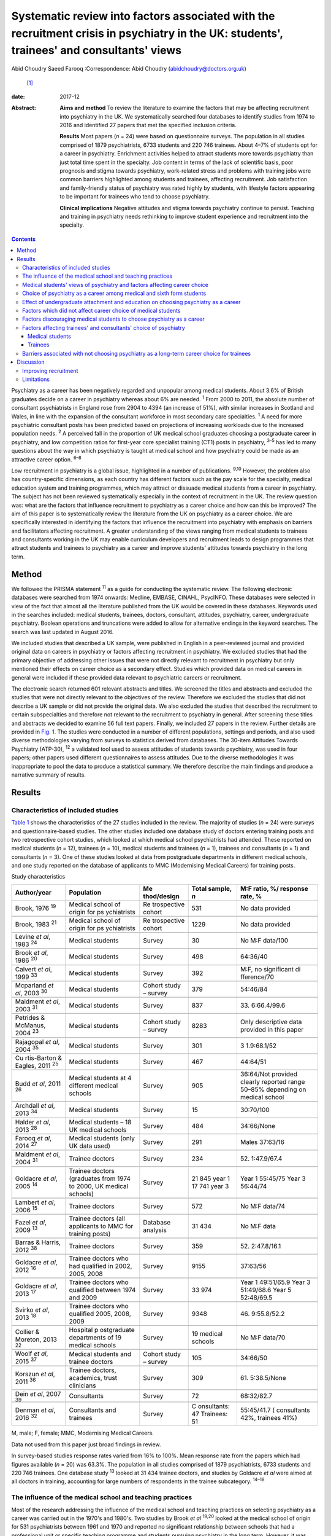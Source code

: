 ==========================================================================================================================================
Systematic review into factors associated with the recruitment crisis in psychiatry in the UK: students', trainees' and consultants' views
==========================================================================================================================================



Abid Choudry
Saeed Farooq
:Correspondence: Abid Choudry (abidchoudry@doctors.org.uk)
 [1]_

:date: 2017-12

:Abstract:
   **Aims and method** To review the literature to examine the factors
   that may be affecting recruitment into psychiatry in the UK. We
   systematically searched four databases to identify studies from 1974
   to 2016 and identified 27 papers that met the specified inclusion
   criteria.

   **Results** Most papers (*n* = 24) were based on questionnaire
   surveys. The population in all studies comprised of 1879
   psychiatrists, 6733 students and 220 746 trainees. About 4–7% of
   students opt for a career in psychiatry. Enrichment activities helped
   to attract students more towards psychiatry than just total time
   spent in the specialty. Job content in terms of the lack of
   scientific basis, poor prognosis and stigma towards psychiatry,
   work-related stress and problems with training jobs were common
   barriers highlighted among students and trainees, affecting
   recruitment. Job satisfaction and family-friendly status of
   psychiatry was rated highly by students, with lifestyle factors
   appearing to be important for trainees who tend to choose psychiatry.

   **Clinical implications** Negative attitudes and stigma towards
   psychiatry continue to persist. Teaching and training in psychiatry
   needs rethinking to improve student experience and recruitment into
   the specialty.


.. contents::
   :depth: 3
..

Psychiatry as a career has been negatively regarded and unpopular among
medical students. About 3.6% of British graduates decide on a career in
psychiatry whereas about 6% are needed. :sup:`1` From 2000 to 2011, the
absolute number of consultant psychiatrists in England rose from 2904 to
4394 (an increase of 51%), with similar increases in Scotland and Wales,
in line with the expansion of the consultant workforce in most secondary
care specialties. :sup:`1` A need for more psychiatric consultant posts
has been predicted based on projections of increasing workloads due to
the increased population needs. :sup:`2` A perceived fall in the
proportion of UK medical school graduates choosing a postgraduate career
in psychiatry, and low competition ratios for first-year core specialist
training (CT1) posts in psychiatry, :sup:`3–5` has led to many questions
about the way in which psychiatry is taught at medical school and how
psychiatry could be made as an attractive career option. :sup:`6–8`

Low recruitment in psychiatry is a global issue, highlighted in a number
of publications. :sup:`9,10` However, the problem also has
country-specific dimensions, as each country has different factors such
as the pay scale for the specialty, medical education system and
training programmes, which may attract or dissuade medical students from
a career in psychiatry. The subject has not been reviewed systematically
especially in the context of recruitment in the UK. The review question
was: what are the factors that influence recruitment to psychiatry as a
career choice and how can this be improved? The aim of this paper is to
systematically review the literature from the UK on psychiatry as a
career choice. We are specifically interested in identifying the factors
that influence the recruitment into psychiatry with emphasis on barriers
and facilitators affecting recruitment. A greater understanding of the
views ranging from medical students to trainees and consultants working
in the UK may enable curriculum developers and recruitment leads to
design programmes that attract students and trainees to psychiatry as a
career and improve students' attitudes towards psychiatry in the long
term.

.. _S1:

Method
======

We followed the PRISMA statement :sup:`11` as a guide for conducting the
systematic review. The following electronic databases were searched from
1974 onwards: Medline, EMBASE, CINAHL, PsycINFO. These databases were
selected in view of the fact that almost all the literature published
from the UK would be covered in these databases. Keywords used in the
searches included: medical students, trainees, doctors, consultant,
attitudes, psychiatry, career, undergraduate psychiatry. Boolean
operations and truncations were added to allow for alternative endings
in the keyword searches. The search was last updated in August 2016.

We included studies that described a UK sample, were published in
English in a peer-reviewed journal and provided original data on careers
in psychiatry or factors affecting recruitment in psychiatry. We
excluded studies that had the primary objective of addressing other
issues that were not directly relevant to recruitment in psychiatry but
only mentioned their effects on career choice as a secondary effect.
Studies which provided data on medical careers in general were included
if these provided data relevant to psychiatric careers or recruitment.

The electronic search returned 601 relevant abstracts and titles. We
screened the titles and abstracts and excluded the studies that were not
directly relevant to the objectives of the review. Therefore we excluded
the studies that did not describe a UK sample or did not provide the
original data. We also excluded the studies that described the
recruitment to certain subspecialties and therefore not relevant to the
recruitment to psychiatry in general. After screening these titles and
abstracts we decided to examine 56 full text papers. Finally, we
included 27 papers in the review. Further details are provided in `Fig.
1 <#F1>`__. The studies were conducted in a number of different
populations, settings and periods, and also used diverse methodologies
varying from surveys to statistics derived from databases. The 30-item
Attitudes Towards Psychiatry (ATP-30), :sup:`12` a validated tool used
to assess attitudes of students towards psychiatry, was used in four
papers; other papers used different questionnaires to assess attitudes.
Due to the diverse methodologies it was inappropriate to pool the data
to produce a statistical summary. We therefore describe the main
findings and produce a narrative summary of results.

.. figure:: 346f1
   :alt: Summary of the abstracts reviewed to identify relevant papers.
   CAMHS, child and adolescent mental health services.
   :name: F1

   Summary of the abstracts reviewed to identify relevant papers. CAMHS,
   child and adolescent mental health services.

.. _S2:

Results
=======

.. _S3:

Characteristics of included studies
-----------------------------------

`Table 1 <#T1>`__ shows the characteristics of the 27 studies included
in the review. The majority of studies (*n* = 24) were surveys and
questionnaire-based studies. The other studies included one database
study of doctors entering training posts and two retrospective cohort
studies, which looked at which medical school psychiatrists had
attended. These reported on medical students (*n* = 12), trainees (*n* =
10), medical students and trainees (*n* = 1), trainees and consultants
(*n* = 1) and consultants (*n* = 3). One of these studies looked at data
from postgraduate departments in different medical schools, and one
study reported on the database of applicants to MMC (Modernising Medical
Careers) for training posts.

.. container:: table-wrap
   :name: T1

   .. container:: caption

      .. rubric:: 

      Study characteristics

   +-------------+-------------+-------------+-------------+-------------+
   | Author/year | Population  | Me          | Total       | M:F ratio,  |
   |             |             | thod/design | sample, *n* | %/          |
   |             |             |             |             | response    |
   |             |             |             |             | rate, %     |
   +=============+=============+=============+=============+=============+
   | Brook, 1976 | Medical     | Re          | 531         | No data     |
   | :sup:`19`   | school of   | trospective |             | provided    |
   |             | origin      | cohort      |             |             |
   |             | for         |             |             |             |
   |             | ps          |             |             |             |
   |             | ychiatrists |             |             |             |
   +-------------+-------------+-------------+-------------+-------------+
   |             |             |             |             |             |
   +-------------+-------------+-------------+-------------+-------------+
   | Brook, 1983 | Medical     | Re          | 1229        | No data     |
   | :sup:`21`   | school of   | trospective |             | provided    |
   |             | origin      | cohort      |             |             |
   |             | for         |             |             |             |
   |             | ps          |             |             |             |
   |             | ychiatrists |             |             |             |
   +-------------+-------------+-------------+-------------+-------------+
   |             |             |             |             |             |
   +-------------+-------------+-------------+-------------+-------------+
   | Levine *et  | Medical     | Survey      | 30          | No M:F      |
   | al*, 1983   | students    |             |             | data/100    |
   | :sup:`24`   |             |             |             |             |
   +-------------+-------------+-------------+-------------+-------------+
   |             |             |             |             |             |
   +-------------+-------------+-------------+-------------+-------------+
   | Brook *et   | Medical     | Survey      | 498         | 64:36/40    |
   | al*, 1986   | students    |             |             |             |
   | :sup:`20`   |             |             |             |             |
   +-------------+-------------+-------------+-------------+-------------+
   |             |             |             |             |             |
   +-------------+-------------+-------------+-------------+-------------+
   | Calvert *et | Medical     | Survey      | 392         | M:F, no     |
   | al*, 1999   | students    |             |             | significant |
   | :sup:`33`   |             |             |             | di          |
   |             |             |             |             | fference/70 |
   +-------------+-------------+-------------+-------------+-------------+
   |             |             |             |             |             |
   +-------------+-------------+-------------+-------------+-------------+
   | Mcparland   | Medical     | Cohort      | 379         | 54:46/84    |
   | *et al*,    | students    | study –     |             |             |
   | 2003        |             | survey      |             |             |
   | :sup:`30`   |             |             |             |             |
   +-------------+-------------+-------------+-------------+-------------+
   |             |             |             |             |             |
   +-------------+-------------+-------------+-------------+-------------+
   | Maidment    | Medical     | Survey      | 837         | 33.         |
   | *et al*,    | students    |             |             | 6:66.4/99.6 |
   | 2003        |             |             |             |             |
   | :sup:`31`   |             |             |             |             |
   +-------------+-------------+-------------+-------------+-------------+
   |             |             |             |             |             |
   +-------------+-------------+-------------+-------------+-------------+
   | Petrides &  | Medical     | Cohort      | 8283        | Only        |
   | McManus,    | students    | study –     |             | descriptive |
   | 2004        |             | survey      |             | data        |
   | :sup:`23`   |             |             |             | provided in |
   |             |             |             |             | this paper  |
   +-------------+-------------+-------------+-------------+-------------+
   |             |             |             |             |             |
   +-------------+-------------+-------------+-------------+-------------+
   | Rajagopal   | Medical     | Survey      | 301         | 3           |
   | *et al*,    | students    |             |             | 1.9:68.1/52 |
   | 2004        |             |             |             |             |
   | :sup:`35`   |             |             |             |             |
   +-------------+-------------+-------------+-------------+-------------+
   |             |             |             |             |             |
   +-------------+-------------+-------------+-------------+-------------+
   | Cu          | Medical     | Survey      | 467         | 44:64/51    |
   | rtis-Barton | students    |             |             |             |
   | & Eagles,   |             |             |             |             |
   | 2011        |             |             |             |             |
   | :sup:`25`   |             |             |             |             |
   +-------------+-------------+-------------+-------------+-------------+
   |             |             |             |             |             |
   +-------------+-------------+-------------+-------------+-------------+
   | Budd *et    | Medical     | Survey      | 905         | 36:64/Not   |
   | al*, 2011   | students at |             |             | provided    |
   | :sup:`26`   | 4           |             |             | clearly     |
   |             | different   |             |             | reported    |
   |             | medical     |             |             | range       |
   |             | schools     |             |             | 50–85%      |
   |             |             |             |             | depending   |
   |             |             |             |             | on          |
   |             |             |             |             | medical     |
   |             |             |             |             | school      |
   +-------------+-------------+-------------+-------------+-------------+
   |             |             |             |             |             |
   +-------------+-------------+-------------+-------------+-------------+
   | Archdall    | Medical     | Survey      | 15          | 30:70/100   |
   | *et al*,    | students    |             |             |             |
   | 2013        |             |             |             |             |
   | :sup:`34`   |             |             |             |             |
   +-------------+-------------+-------------+-------------+-------------+
   |             |             |             |             |             |
   +-------------+-------------+-------------+-------------+-------------+
   | Halder *et  | Medical     | Survey      | 484         | 34:66/None  |
   | al*, 2013   | students –  |             |             |             |
   | :sup:`28`   | 18 UK       |             |             |             |
   |             | medical     |             |             |             |
   |             | schools     |             |             |             |
   +-------------+-------------+-------------+-------------+-------------+
   |             |             |             |             |             |
   +-------------+-------------+-------------+-------------+-------------+
   | Farooq *et  | Medical     | Survey      | 291         | Males       |
   | al*, 2014   | students    |             |             | 37:63/16    |
   | :sup:`27`   | (only UK    |             |             |             |
   |             | data used)  |             |             |             |
   +-------------+-------------+-------------+-------------+-------------+
   |             |             |             |             |             |
   +-------------+-------------+-------------+-------------+-------------+
   | Maidment    | Trainee     | Survey      | 234         | 52.         |
   | *et al*,    | doctors     |             |             | 1:47.9/67.4 |
   | 2004        |             |             |             |             |
   | :sup:`31`   |             |             |             |             |
   +-------------+-------------+-------------+-------------+-------------+
   |             |             |             |             |             |
   +-------------+-------------+-------------+-------------+-------------+
   | Goldacre    | Trainee     | Survey      | 21 845 year | Year 1      |
   | *et al*,    | doctors     |             | 1           | 55:45/75    |
   | 2005        | (graduates  |             | 17 741 year | Year 3      |
   | :sup:`14`   | from 1974   |             | 3           | 56:44/74    |
   |             | to          |             |             |             |
   |             | 2000, UK    |             |             |             |
   |             | medical     |             |             |             |
   |             | schools)    |             |             |             |
   +-------------+-------------+-------------+-------------+-------------+
   |             |             |             |             |             |
   +-------------+-------------+-------------+-------------+-------------+
   | Lambert *et | Trainee     | Survey      | 572         | No M:F      |
   | al*, 2006   | doctors     |             |             | data/74     |
   | :sup:`15`   |             |             |             |             |
   +-------------+-------------+-------------+-------------+-------------+
   |             |             |             |             |             |
   +-------------+-------------+-------------+-------------+-------------+
   | Fazel *et   | Trainee     | Database    | 31 434      | No M:F data |
   | al*, 2009   | doctors     | analysis    |             |             |
   | :sup:`13`   | (all        |             |             |             |
   |             | applicants  |             |             |             |
   |             | to MMC for  |             |             |             |
   |             | training    |             |             |             |
   |             | posts)      |             |             |             |
   +-------------+-------------+-------------+-------------+-------------+
   |             |             |             |             |             |
   +-------------+-------------+-------------+-------------+-------------+
   | Barras &    | Trainee     | Survey      | 359         | 52.         |
   | Harris,     | doctors     |             |             | 2:47.8/16.1 |
   | 2012        |             |             |             |             |
   | :sup:`38`   |             |             |             |             |
   +-------------+-------------+-------------+-------------+-------------+
   |             |             |             |             |             |
   +-------------+-------------+-------------+-------------+-------------+
   | Goldacre    | Trainee     | Survey      | 9155        | 37:63/56    |
   | *et al*,    | doctors who |             |             |             |
   | 2012        | had         |             |             |             |
   | :sup:`16`   | qualified   |             |             |             |
   |             | in 2002,    |             |             |             |
   |             | 2005,       |             |             |             |
   |             | 2008        |             |             |             |
   +-------------+-------------+-------------+-------------+-------------+
   |             |             |             |             |             |
   +-------------+-------------+-------------+-------------+-------------+
   | Goldacre    | Trainee     | Survey      | 33 974      | Year 1      |
   | *et al*,    | doctors who |             |             | 49:51/65.9  |
   | 2013        | qualified   |             |             | Year 3      |
   | :sup:`17`   | between     |             |             | 51:49/68.6  |
   |             | 1974        |             |             | Year 5      |
   |             | and 2009    |             |             | 52:48/69.5  |
   +-------------+-------------+-------------+-------------+-------------+
   |             |             |             |             |             |
   +-------------+-------------+-------------+-------------+-------------+
   | Svirko *et  | Trainee     | Survey      | 9348        | 46.         |
   | al*, 2013   | doctors who |             |             | 9:55.8/52.2 |
   | :sup:`18`   | qualified   |             |             |             |
   |             | 2005, 2008, |             |             |             |
   |             | 2009        |             |             |             |
   +-------------+-------------+-------------+-------------+-------------+
   |             |             |             |             |             |
   +-------------+-------------+-------------+-------------+-------------+
   | Collier &   | Hospital    | Survey      | 19 medical  | No M:F      |
   | Moreton,    | p           |             | schools     | data/70     |
   | 2013        | ostgraduate |             |             |             |
   | :sup:`22`   | departments |             |             |             |
   |             | of 19       |             |             |             |
   |             | medical     |             |             |             |
   |             | schools     |             |             |             |
   +-------------+-------------+-------------+-------------+-------------+
   |             |             |             |             |             |
   +-------------+-------------+-------------+-------------+-------------+
   | Woolf *et   | Medical     | Cohort      | 105         | 34:66/50    |
   | al*, 2015   | students    | study –     |             |             |
   | :sup:`37`   | and         | survey      |             |             |
   |             | trainee     |             |             |             |
   |             | doctors     |             |             |             |
   +-------------+-------------+-------------+-------------+-------------+
   |             |             |             |             |             |
   +-------------+-------------+-------------+-------------+-------------+
   | Korszun *et | Trainee     | Survey      | 309         | 61.         |
   | al*, 2011   | doctors,    |             |             | 5:38.5/None |
   | :sup:`36`   | academics,  |             |             |             |
   |             | trust       |             |             |             |
   |             | clinicians  |             |             |             |
   +-------------+-------------+-------------+-------------+-------------+
   |             |             |             |             |             |
   +-------------+-------------+-------------+-------------+-------------+
   | Dein *et    | Consultants | Survey      | 72          | 68:32/82.7  |
   | al*, 2007   |             |             |             |             |
   | :sup:`39`   |             |             |             |             |
   +-------------+-------------+-------------+-------------+-------------+
   |             |             |             |             |             |
   +-------------+-------------+-------------+-------------+-------------+
   | Denman *et  | Consultants | Survey      | C           | 55:45/41.7  |
   | al*, 2016   | and         |             | onsultants: | (           |
   | :sup:`32`   | trainees    |             | 47          | consultants |
   |             |             |             | Trainees:   | 42%,        |
   |             |             |             | 51          | trainees    |
   |             |             |             |             | 41%)        |
   +-------------+-------------+-------------+-------------+-------------+

   M, male; F, female; MMC, Modernising Medical Careers.

   Data not used from this paper just broad findings in review.

In survey-based studies response rates varied from 16% to 100%. Mean
response rate from the papers which had figures available (*n* = 20) was
63.3%. The population in all studies comprised of 1879 psychiatrists,
6733 students and 220 746 trainees. One database study :sup:`13` looked
at 31 434 trainee doctors, and studies by Goldacre *et al* were aimed at
all doctors in training, accounting for large numbers of respondents in
the trainee subcategory. :sup:`14–18`

.. _S4:

The influence of the medical school and teaching practices
----------------------------------------------------------

Most of the research addressing the influence of the medical school and
teaching practices on selecting psychiatry as a career was carried out
in the 1970's and 1980's. Two studies by Brook *et al* :sup:`19,20`
looked at the medical school of origin for 531 psychiatrists between
1961 and 1970 and reported no significant relationship between schools
that had a professional unit or specific teaching programme and students
pursuing psychiatry in the long term. However, it was noted that those
schools that produced fewer psychiatrists tended to have either a
recently established professional unit or none. :sup:`19`

No clear pattern emerged in terms of the type of teaching offered at
each university and the impact this had on choice of psychiatry as a
career in the long term. :sup:`19` All four Scottish schools, and
Cambridge and Oxford were noted to be higher in terms of producing
psychiatrists, attributed possibly to the well-established professional
units such as the Maudsley and Bethlem Royal hospitals. :sup:`19` The
personality, charisma and enthusiasm of teachers were associated with an
increase in the uptake of psychiatry in the long term. :sup:`19,21`

Brook *et al* :sup:`21` found that the effectiveness of teaching rather
that the amount of teaching had an effect on student attitudes and
recruitment into psychiatry The attitude of non-psychiatric teachers
appeared to be influential with doctors experiencing negative attitudes
of other doctors towards psychiatry. :sup:`21` The two hospitals which
ranked top in terms of producing psychiatrists had changed their
teaching model. One stressed the importance of psychiatry as being part
of general medicine, emphasising the effectiveness of physical therapy,
whereas the other placed emphasis on liaison psychiatry and
psychotherapy. :sup:`21`

More recent work by Collier *et al* :sup:`22` looked into the teaching
time allocated for psychiatry in foundation programmes across the
country. They found that only 2.3% of teaching was dedicated to
psychiatry compared with 44.1% to medical and surgical topics. :sup:`22`
Exposure to psychiatry remained limited with 4 out of 17 hospitals in
the survey not having any teaching on psychiatry for medical students.
:sup:`22` Doctors generally led a higher proportion of medicine and
surgery teaching sessions (63%) compared with psychiatry (48%).
:sup:`22`

.. _S5:

Medical students' views of psychiatry and factors affecting career choice
-------------------------------------------------------------------------

Twelve studies examined the factors affecting medical students' career
choice and one study looked at both medical students and trainees.
Petrides *et al* :sup:`23` studied the theoretical understanding of how
different medical specialties are perceived and how choices are made.
Psychiatrists were found to have a more artistic approach to medicine,
seeing interpreting and responding imaginatively to a range of medical,
social, ethical and other problems. This is in keeping with early work
by Levine *et al* :sup:`24` who also found that there was a group of
students who were ‘psychologically minded’ and they could be identified
and encouraged to make psychiatry as career choice.

Budd *et al* :sup:`26` found that job satisfaction (98%, *n* = 128) and
family-friendly status of psychiatry (79%, *n* = 103) were important for
students who rated psychiatry as one of their top three choices.
:sup:`26` The academic status was significantly less important (48%) for
students who placed psychiatry as their top three specialty schools *v.*
63% for those who did not place psychiatry in their top three choice.
:sup:`26`

.. _S6:

Choice of psychiatry as a career among medical and sixth form students
----------------------------------------------------------------------

The number of students choosing psychiatry has remained fairly stable at
around 4–7%. :sup:`25–27` Three per cent of students from six medical
schools placed psychiatry as their first choice, with 18% seriously
considering it. :sup:`20` Halder *et al* :sup:`28` found similar results
in 18 medical schools; 16% chose psychiatry as a future career on
entering medical school but by the final year only 3% had decided to
pursue a career in the subject. These results were replicated by Farooq
*et al* :sup:`27` In a survey of sixth form students, Maidment *et al*
:sup:`29` reported that 60.9% (*n* = 363) indicated that it would be
very likely or they would definitely want to pursue psychiatry as a
career. In terms of overall intentions to pursue a career in a
specialty, the ratings for psychiatry was similar to general medicine at
12.4% (*n* = 72) *v.* 12.2% (*n* = 69) respectively. :sup:`29`

.. _S7:

Effect of undergraduate attachment and education on choosing psychiatry as a career
-----------------------------------------------------------------------------------

Positive attitudes towards psychiatry and the influence by a teacher
during the attachment correlated with an intention to purse psychiatry
as a career in the long term. :sup:`29–31` Three studies highlighted the
importance of psychiatric attachment. Student attitudes improved as the
attachment progressed. :sup:`26,30,31` Maidment *et al* :sup:`29` found
1.4% of fourth-year medical students expressed a definite intention to
pursue which rose to 4.7% after their attachment. :sup:`29` McParland
*et al* :sup:`30` reported that 19% (*n* = 58/309) of students were very
attracted to psychiatry or had a definite intention to pursue psychiatry
at the start of the placement, which increased to 27% (*n* = 101/373) of
students at the end of the attachment. The importance of the
undergraduate experience was highlighted by a recent study showing 50%
of consultants and 37% of trainees surveyed decided on a career in
psychiatry while still at medical school. :sup:`32`

Calvert *et al* :sup:`33` looked into the attitudes of medical students
towards psychiatry and psychiatric patients at year 1, 3 and 5 in
medical school. First-year medical students were more likely to have
stereotypical views compared with third- and fifth-year students, and
were more likely to agree with statements such as ‘Psychiatry deals with
imaginary illness’ (mean 1.4, s.d. = 0.9, *P* < 0.5). :sup:`33`
Fifth-year students (mean 3.2, s.d. = 1.4) showed lower agreement than
third-year medical students (mean 3.6, s.d. = 1.2, *P* < 0.5) with the
statement ‘Psychiatry is as a challenging career’. :sup:`33` As they
progressed through medical school, students recognised that mental
illness has serious morbidity and that people do recover from mental
illness, :sup:`33` showing that attitudes towards psychiatric patients
improved with greater clinical experience but possibly became more
negative towards psychiatry as a career.

Other factors that appeared to affect students positively included
enrichment activities, i.e. activities beyond standard teaching and
clinical placements led to a significantly increased interest in
psychiatry. :sup:`28` These included research experience in psychiatry
(13% *v.* 4% in those not interested in psychiatry, *P* = 0.001),
university psychiatry clubs (38% *v.* 11%, *P* < 0.001), psychiatry
electives (14% *v.* 1%, *P* < 0.001) and psychiatry special study
modules (38% *v.* 16%, *P* < 0.001). :sup:`28`

McParland *et al* :sup:`30` identified factors which increased interest
in psychiatry, including: influence or encouragement by someone during
the attachment (74%, *n* = 282), particularly the influence by
consultants (43%, *n* = 163), exposure to interesting and stimulating
ideas (29%, *n* = 110), liking someone's approach (27%, *n* = 103),
feeling someone believed in their ability (11%, *n* = 41) and having
formed close working relationships (9%, *n* = 33). :sup:`30` Other
factors that had a significant impact were: receiving encouragement from
the consultants (*n* = 374, *P* < 0.001, *r* = 0.26), seeing patients
respond to treatment (*n* = 374, *P* < 0.001, *r* = 0.20) and having a
direct role in the involvement of patient care (*n* = 374, *P* < 0.001,
*r* = 0.26). :sup:`30`

.. _S8:

Factors which did not affect career choice of medical students
--------------------------------------------------------------

Seeing patients in different settings or different phases of the illness
had no effect on career choice of medical students when deciding their
career intentions. :sup:`28` Interestingly, one study found that the
earning potential and status of psychiatry had no effect on selecting
psychiatry as a career choice. :sup:`26` Other factors related to
teaching such as quality of rating of small group teaching and lectures,
:sup:`28` the curriculum type used :sup:`30,31` and performance at viva
examinations and multiple choice questions also had no effect on the
career choice. :sup:`31`

.. _S9:

Factors discouraging medical students to choose psychiatry as a career
----------------------------------------------------------------------

Curtis-Barton *et al* :sup:`25` in their survey (*n* = 467) found that
the factors discouraging students to pursue a career in psychiatry
included: prognosis of patients (62%), perception that there is a lack
of evidence in diagnosis (51%), lack of scientific basis (53%) and the
amount of bureaucracy and paperwork in the specialty (48%). Other
discouraging factors included the stigma towards psychiatry (30%), the
standing of the profession among medical colleagues (31%) and comments
by other specialists (26%). :sup:`25,34` Psychiatry scored the lowest
among the specialties as a career choice. Students described psychiatry
as boring, unscientific, depressing, stressful, frustrating and ‘not
enjoying the rotation’. :sup:`35`

Many students experienced psychiatry as being different to other
specialties. For some this was a reason not to pursue psychiatry as a
career but for others it was a positive aspect of the specialty Students
felt ward rounds focused on ‘social issues’ rather than medical
conditions. Some found it an ‘emotional burden’ and others felt that
psychiatry could not ‘fix’ people and no one is being cured. :sup:`34`

A survey by Korszun *et al* :sup:`36` examined the views of trainee,
academics and clinicians on students not taking up psychiatry. The
following factors were identified as deterring the students from
psychiatry: negative attitudes towards psychiatrists from other doctors
and health professionals (57%), stigmatisation of psychiatry (40%),
stigma associated with mental health disorders (39%), poor teaching and
role modelling from psychiatrists (37%), psychiatry not seen as medical
or scientific enough (26%) and poor morale among psychiatrists (26%).
:sup:`36`

.. _S10:

Factors affecting trainees' and consultants' choice of psychiatry
-----------------------------------------------------------------

Fazel *et al* :sup:`13` found that psychiatry was the sixth most popular
specialty out of ten specialty groups for trainees applying for training
places. A higher proportion of female graduates were shown to choose
psychiatry between 1974 (32%) and 1999 (59%). :sup:`13` However, a more
recent survey showed a slight decline in the number of women choosing
psychiatry over the last decade, 4.9% (1999) *v.* 4.6 % (2009).
:sup:`17`

Goldacre *et al* :sup:`14` examined career choices for medical students
over the past 40 years. The number of doctors choosing psychiatry as a
career has hardly changed and remains around 4–5%, which is similar to
figures from 1975. :sup:`14` It was noted that students who went on to
work in psychiatry 10 years after graduation, 52% (224 out of 428) had
chosen psychiatry in the first year after graduation and 71% (308 out of
434) had chosen it in year 3. :sup:`14`

In common with the factors attracting students towards psychiatry,
numerous studies identified factors that appear to attract trainees
towards psychiatry The major attractions for choosing psychiatry are
listed in `Box 1 <#box1>`__. Denman *et al* :sup:`32` found that the
most common factor influencing core trainees' (60%) and consultants'
(70%) decisions to specialise in psychiatry was emphasis on the patient
as a whole. :sup:`32` Trainees highlighted that mental health was an
area of need (53%) and empathy and concerns for people with mental
illness (53%) were important reasons for choosing psychiatry. :sup:`32`

**Box 1** Factors attracting medical students and trainees in pursuing
psychiatry as a career

.. _S11:

Medical students
~~~~~~~~~~~~~~~~

-  Encouragement by colleagues :sup:`24,26,30,31`

-  Influence by someone during the placement :sup:`24,30`

-  Females are more likely to favour a career in psychiatry
   :sup:`24,27,30`

-  Family history of mental illness was associated with choosing
   psychiatry :sup:`24`

-  Quality of experience :sup:`26,27,30,33`

-  Role models can have a positive impact on students pursuing a career
   in psychiatry :sup:`28,30,33`

-  Enrichment activities :sup:`27,28`

.. _S12:

Trainees
~~~~~~~~

-  Hours and conditions of work :sup:`17,31,32`

-  The doctor's personal assessment of their aptitudes and skills,
   :sup:`17,31,32` for example recognising factors such as using one's
   intellect to help others :sup:`37`

-  Experience of the subject as a student :sup:`17,31`

-  Inclinations before medical school and a positive student experience
   :sup:`17,37`

-  Attitudes and inclination to psychiatry as a medical student
   :sup:`24,31,37`

-  Lifestyle factors :sup:`32,37`

-  Encouragement from consultants and senior doctors :sup:`31`

-  Emphasis on the patient as a whole person and empathy/concern for
   mentally ill people :sup:`32`

.. _S13:

Barriers associated with not choosing psychiatry as a long-term career choice for trainees
------------------------------------------------------------------------------------------

Barras & Harris :sup:`38` explored trainee's experiences (*n* = 359)
within psychiatry. Trainee attitudes were grouped into different
categories. The attitudes towards psychiatry (12.6%), professional role
(12%) and day-to-day working (11.3%) were identified as the main
negative factors. Trainees raised concerns with the training programmes
in psychiatry, such as problems with the rota and not having enough time
with patients. :sup:`38` Many trainees felt frustrated with the Annual
Review of Competence Progression (ARCP) process and workplace-based
assessments, as well as the duplication of paperwork being a constant
frustration. :sup:`38`

The studies identified a number of barriers against choosing psychiatry
as a career (`Box 2 <#box2>`__).

Trainees felt improvements were needed in terms of training
opportunities and felt this could be enhanced by providing a variety of
jobs, increasing research opportunities and increasing medical aspects
of training. :sup:`38`

Work looking into consultant psychiatrists' views into why they chose
psychiatry was limited to two papers. :sup:`32,39` Dein *et al*
:sup:`39` found that the majority of consultants (46%) chose psychiatry
as a career soon after leaving medical school, and a recent study
surveying consultants in the West Midlands found that 50% had made their
choice by graduation from medical school. :sup:`32` The main reasons
cited by consultants for choosing psychiatry as a career included:
empathy for those with a mental disorder (36.1%), interface with
neuroscience (25%), expectation of better working conditions in
psychiatry (20%) and influence of teaching at medical school (19.4%).
:sup:`39` Denman *et al* :sup:`32` highlighted several ‘very important’
reasons for consultants choosing psychiatry including: career in
psychiatry would be intellectually challenging (60%), sense of
fulfilment expected from seeing patients improve (47%) and enjoyment of
problem-solving (47%). Lifestyle factors such as salary, better working
conditions and quality of life were shown to be more important reasons
for choosing psychiatry for trainees compared with consultants.
:sup:`32`

**Box 2** Barriers associated with not choosing psychiatry as a career

-  Job content (71.7%) (*n* = 71) (including the lack of scientific
   basis, job not being clinical, poor prognosis)
   :sup:`15,17,25,35,36,38`

-  Poor public image of psychiatry :sup:`15,25,36`

-  Lack of respect towards psychiatry as a specialty by other
   specialties :sup:`15,25,36`

-  Work-related stress cited by (49%) :sup:`15` trainees in psychiatry
   :sup:`38`

-  25–50% of trainees leaving psychiatry as a specialty cited lack of
   resources as one of the main reasons which was significantly more
   than those rejecting general practice and trauma and orthopaedics
   :sup:`15,38`

-  25–50% of trainees leaving psychiatry :sup:`15,16,38` highlighted:

   a. lack of adequately supervised training

   b. lack of evidence base to diagnosis and treatment

   c. lack of improvement in patients

   d. work-life balance

   e. work not clinical enough

-  Physical risks involved in the job :sup:`15`

-  Sense of eroded professionalism :sup:`36,38`

-  Too much paperwork and duplication :sup:`25,36,38`

-  Problems with rota and not enough time with patients :sup:`38`

-  Trainees leaving the scheme felt frustrated with workplace-based
   assessments :sup:`38`

-  Low morale among workforce :sup:`33`

-  Future role of psychiatrists being eroded :sup:`33`

.. _S14:

Discussion
==========

This is the first systematic review of literature which examined factors
that influence the choice of psychiatry as a career in the UK. The main
findings are that enrichment activities help to attract students more
towards psychiatry than just total time spent in the specialty. Job
satisfaction and family-friendly status of psychiatry was rated highly
by students who tend to choose psychiatry. Role models and encouragement
from consultants may increase the number of students who want to pursue
psychiatry as a career. The major factors that appeared to dissuade
medical students/trainees from pursuing psychiatry as a career included:
an apparent lack of scientific basis of psychiatry and work not being
clinical enough, perception that psychiatry is more concerned about
social issues, the bureaucracy, paperwork, apparent poor prognosis of
patients, stigma towards psychiatry as a specialty, low morale, and
onerous workloads as a consultant.

We are aware of one previous systematic review that examined medical
students' attitudes towards psychiatry internationally. :sup:`40` In
common with our study this systematic review alongside another survey of
psychiatrists :sup:`36` highlighted the stigma towards mental illness as
a major barrier influencing negative medical views towards psychiatry.
:sup:`40` Stigma towards psychiatry as a specialty arises from a variety
of sources, notably from medical students themselves. In addition, this
stigma could arise from ward staff attitudes towards patients and from
other doctors in other specialties, which detract students.
:sup:`13,25,34`

Other reviews have looked at one aspect such as the effect of clinical
experience of psychiatry on medical students' attitudes towards the
specialty. :sup:`41` Lyons :sup:`40` highlighted the impact of
poor-quality teaching leading to negative attitudes towards psychiatry
and highlighted the need to address psychiatry curricula and introduce
novel teaching strategies. :sup:`40` El-Sayeh *et al* :sup:`42` have
previously highlighted the importance of teaching and the various
methods which could be utilised to try to improve the student experience
and in turn help attract students towards psychiatry. The recent survey
by Korszun *et al* :sup:`36` highlighted that the number of clinicians
compared with academics and trainees agreed that they did not have time
to teach medical students (*P* < 0.001). Both clinicians (42%) and
academics (47%) felt that teaching medical students did not contribute
to their future career prospects compared with 21% of trainees (*P* <
0.001) :sup:`36` Fewer clinicians considered teaching to be a
significant component of their appraisal compared with trainees and
academics. :sup:`36` The combination of poor teaching practices due to
lack of resources or commitment and the stigma reinforce the poor image
of psychiatry.

We feel that the findings of our study support the recommendations made
by Mukherjee *et al* :sup:`43` which identify a number of steps to
address the crisis in psychiatry recruitment at different nodal points
in a medical career, i.e. prior to entry to medical school, during
medical education and after graduation.

.. _S15:

Improving recruitment
---------------------

This study highlights the need to change the experience of psychiatry at
undergraduate and postgraduate level in keeping with work by Shah *et
al* :sup:`44` who highlighted early medical experience, influence of
seniors and the aspects related to working environment as areas that
could be affected positively which in turn could have a positive effect
on choosing psychiatry as a career. Kelley *et al* :sup:`45` highlighted
the impact of foundation programme experience in psychiatry, with a
significantly higher proportion of trainees pursuing a career in
psychiatry compared with those without any exposure to psychiatry (14.9%
*v.* 1.8%). This correlates with earlier findings by Shah *et al*
:sup:`44` that found a significant correlation between those Scottish
students considering psychiatry as a career and having held a psychiatry
post. :sup:`43` A recent survey by Denman *et al* :sup:`32` showed that
43% of psychiatry trainees made their decision to specialise in
psychiatry during the foundation years, correlating with increased
exposure to psychiatry during the foundation years with 80% of trainees
in this survey completing a post in psychiatry during the foundation
years. Specific enrichment activities beyond standard teaching and
clinical placements such as research experience in psychiatry,
university psychiatry clubs, summer schools, :sup:`46` psychiatry
electives and psychiatry special study modules appear to be a way in
which medical students will gain invaluable experiences and improve
their attitudes to psychiatry. These need to be adopted and evaluated in
future programmes to enhance recruitment in psychiatry Collier *et al*
:sup:`22` found that only 2.3% of teaching was dedicated to psychiatry
compared with 44.1% to medical and surgical topics, which does not help
the poor image of psychiatry. This and similar issues need to be
addressed at institutional level.

A number of studies found that psychiatry has a perception that it is
not a ‘scientific’ or ‘medical’ discipline. :sup:`15,36,38` Medical
students and trainees expressed the views about the weakened medical
identity of psychiatry. The erosion of the role of the psychiatrist was
cited by some psychiatry trainees as a potential factor that would make
them consider leaving psychiatry training. :sup:`38` This unfortunately
is not helped by negative comments or ‘bad-mouthing’ of psychiatry.
:sup:`36,47`

Interventions such as anti-stigma films and Medfest :sup:`48` have been
shown to improve medical students' attitudes to psychiatrists, serious
mental illness and psychiatry, at least in the short term. :sup:`48,49`
However, it appears that there is need to reconsider the content of
psychiatric training and the undergraduate curriculum. It has been
suggested that moving undergraduate teaching from in-patient to general
hospital settings such as liaison psychiatry will allow students to see
patients with problems that are relevant to medical practice. :sup:`47`
Setting up and evaluating such programmes that have the potential to
offer a different and enjoyable experience for medical students and
foundation doctors should be a priority to improve the image of and
recruitment into psychiatry.

.. _S16:

Limitations
-----------

A limitation of the study is that almost all data are based on surveys
and databases. This represents a cross-sectional view on the subject.
The lack of any comparisons with other specialties, which may have
similar recruitment rates, is particularly concerning. The focus on UK
studies is also a limitation but was necessary to understand the factors
affecting recruitment in this country We noted with some concern that
there are only a few studies that address the positive aspects of
psychiatry, :sup:`26–28,30–33` which may attract students and trainees
towards psychiatry, and how these can be used for improving the
recruitment. Future studies need to address this gap in the literature.
Finally, we feel that the problems underlying the recruitment in
psychiatry perhaps also reflect the lack of parity of esteem. Unless
mental health is valued equally with physical health, the misconceptions
and distorted perceptions about psychiatry as a discipline in which a
medical career can be fruitfully pursued will linger on and will hinder
aspiring physicians from considering psychiatry as a career option.

.. [1]
   **Dr Abid Choudry**, ST5, Leicestershire Partnership NHS Trust. **Dr
   Saeed Farooq**, Clinical Senior Lecturer, Research Institute for
   Primary Care and Health Sciences, Keele University, and South
   Staffordshire and Shropshire NHS Foundation Trust.
